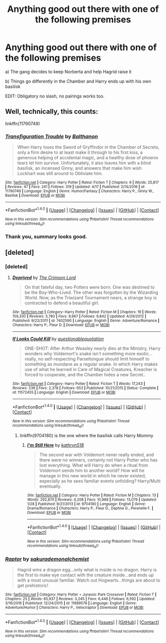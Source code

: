 #+TITLE: Anything good out there with one of the following premises

* Anything good out there with one of the following premises
:PROPERTIES:
:Author: valtazar
:Score: 3
:DateUnix: 1493503333.0
:DateShort: 2017-Apr-30
:FlairText: Request
:END:
a) The gang decides to keep Norberta and help Hagrid raise it

b) Things go differently in the Chamber and Harry ends up with his own basilisk

EDIT: Obligatory no slash, no pairings works too.


** Well, technically, this counts:

linkffn(11790749)
:PROPERTIES:
:Author: Starfox5
:Score: 2
:DateUnix: 1493507896.0
:DateShort: 2017-Apr-30
:END:

*** [[http://www.fanfiction.net/s/11790749/1/][*/Transfiguration Trouble/*]] by [[https://www.fanfiction.net/u/1833095/Balthanon][/Balthanon/]]

#+begin_quote
  When Harry loses the Sword of Gryffindor in the Chamber of Secrets, only a firm desire to at least make it through to his first kiss, a generous helping of accidental magic, and a healthy dose of phoenix tears let him survive. Unfortunately, it also leaves him with a blind basilisk, an incensed Ginny, and answers that make him wish Lockhart was still around to Obliviate him.
#+end_quote

^{/Site/: [[http://www.fanfiction.net/][fanfiction.net]] *|* /Category/: Harry Potter *|* /Rated/: Fiction T *|* /Chapters/: 6 *|* /Words/: 25,817 *|* /Reviews/: 47 *|* /Favs/: 241 *|* /Follows/: 319 *|* /Updated/: 4/17 *|* /Published/: 2/14/2016 *|* /id/: 11790749 *|* /Language/: English *|* /Genre/: Humor/Fantasy *|* /Characters/: Harry P., Ginny W., Basilisk *|* /Download/: [[http://www.ff2ebook.com/old/ffn-bot/index.php?id=11790749&source=ff&filetype=epub][EPUB]] or [[http://www.ff2ebook.com/old/ffn-bot/index.php?id=11790749&source=ff&filetype=mobi][MOBI]]}

--------------

*FanfictionBot*^{1.4.0} *|* [[[https://github.com/tusing/reddit-ffn-bot/wiki/Usage][Usage]]] | [[[https://github.com/tusing/reddit-ffn-bot/wiki/Changelog][Changelog]]] | [[[https://github.com/tusing/reddit-ffn-bot/issues/][Issues]]] | [[[https://github.com/tusing/reddit-ffn-bot/][GitHub]]] | [[[https://www.reddit.com/message/compose?to=tusing][Contact]]]

^{/New in this version: Slim recommendations using/ ffnbot!slim! /Thread recommendations using/ linksub(thread_id)!}
:PROPERTIES:
:Author: FanfictionBot
:Score: 1
:DateUnix: 1493507913.0
:DateShort: 2017-Apr-30
:END:


*** Thank you, summary looks good.
:PROPERTIES:
:Author: valtazar
:Score: 1
:DateUnix: 1493508194.0
:DateShort: 2017-Apr-30
:END:


** [deleted]
:PROPERTIES:
:Score: 1
:DateUnix: 1493522690.0
:DateShort: 2017-Apr-30
:END:

*** [deleted]
:PROPERTIES:
:Score: 2
:DateUnix: 1493523335.0
:DateShort: 2017-Apr-30
:END:

**** [[http://www.fanfiction.net/s/7402590/1/][*/Deprived/*]] by [[https://www.fanfiction.net/u/3269586/The-Crimson-Lord][/The Crimson Lord/]]

#+begin_quote
  On that fateful day, two Potters were born. One was destined to be the Boy-Who-Lived. The other was forgotten by the Wizarding World. Now, as the Triwizard Tournament nears, a strange boy is contracted to defend a beautiful girl.
#+end_quote

^{/Site/: [[http://www.fanfiction.net/][fanfiction.net]] *|* /Category/: Harry Potter *|* /Rated/: Fiction M *|* /Chapters/: 19 *|* /Words/: 159,330 *|* /Reviews/: 3,780 *|* /Favs/: 9,967 *|* /Follows/: 9,842 *|* /Updated/: 4/29/2012 *|* /Published/: 9/22/2011 *|* /id/: 7402590 *|* /Language/: English *|* /Genre/: Adventure/Romance *|* /Characters/: Harry P., Fleur D. *|* /Download/: [[http://www.ff2ebook.com/old/ffn-bot/index.php?id=7402590&source=ff&filetype=epub][EPUB]] or [[http://www.ff2ebook.com/old/ffn-bot/index.php?id=7402590&source=ff&filetype=mobi][MOBI]]}

--------------

[[http://www.fanfiction.net/s/11572455/1/][*/If Looks Could Kill/*]] by [[https://www.fanfiction.net/u/5729966/questionablequotation][/questionablequotation/]]

#+begin_quote
  ONE-SHOT: After Arthur Weasley nearly dies at the Ministry, Harry wonders why Voldemort's snake isn't something more exotic...really, no self-respecting Parseltongue should limit himself to something as mundane as a regular snake. In which Harry makes use of what he learned in Care of Magical Creatures, Kreacher is forced to cooperate, and the Chamber hides a new Secret..
#+end_quote

^{/Site/: [[http://www.fanfiction.net/][fanfiction.net]] *|* /Category/: Harry Potter *|* /Rated/: Fiction T *|* /Words/: 17,243 *|* /Reviews/: 236 *|* /Favs/: 2,378 *|* /Follows/: 653 *|* /Published/: 10/21/2015 *|* /Status/: Complete *|* /id/: 11572455 *|* /Language/: English *|* /Download/: [[http://www.ff2ebook.com/old/ffn-bot/index.php?id=11572455&source=ff&filetype=epub][EPUB]] or [[http://www.ff2ebook.com/old/ffn-bot/index.php?id=11572455&source=ff&filetype=mobi][MOBI]]}

--------------

*FanfictionBot*^{1.4.0} *|* [[[https://github.com/tusing/reddit-ffn-bot/wiki/Usage][Usage]]] | [[[https://github.com/tusing/reddit-ffn-bot/wiki/Changelog][Changelog]]] | [[[https://github.com/tusing/reddit-ffn-bot/issues/][Issues]]] | [[[https://github.com/tusing/reddit-ffn-bot/][GitHub]]] | [[[https://www.reddit.com/message/compose?to=tusing][Contact]]]

^{/New in this version: Slim recommendations using/ ffnbot!slim! /Thread recommendations using/ linksub(thread_id)!}
:PROPERTIES:
:Author: FanfictionBot
:Score: 1
:DateUnix: 1493523345.0
:DateShort: 2017-Apr-30
:END:

***** linkffn(9704180) is the one where the basilisk calls Harry Mommy
:PROPERTIES:
:Author: randomizerbunny
:Score: 1
:DateUnix: 1493619167.0
:DateShort: 2017-May-01
:END:

****** [[http://www.fanfiction.net/s/9704180/1/][*/I'm Still Here/*]] by [[https://www.fanfiction.net/u/4404355/kathryn518][/kathryn518/]]

#+begin_quote
  The second war with Voldemort never really ended, and there were no winners, certainly not Harry Potter who has lost everything. What will Harry do when a ritual from Voldemort sends him to another world? How will he manage in this new world in which he never existed, especially as he sees familiar events unfolding? Harry/Multi eventually.
#+end_quote

^{/Site/: [[http://www.fanfiction.net/][fanfiction.net]] *|* /Category/: Harry Potter *|* /Rated/: Fiction M *|* /Chapters/: 13 *|* /Words/: 292,870 *|* /Reviews/: 4,208 *|* /Favs/: 10,988 *|* /Follows/: 13,079 *|* /Updated/: 1/28 *|* /Published/: 9/21/2013 *|* /id/: 9704180 *|* /Language/: English *|* /Genre/: Drama/Romance *|* /Characters/: Harry P., Fleur D., Daphne G., Perenelle F. *|* /Download/: [[http://www.ff2ebook.com/old/ffn-bot/index.php?id=9704180&source=ff&filetype=epub][EPUB]] or [[http://www.ff2ebook.com/old/ffn-bot/index.php?id=9704180&source=ff&filetype=mobi][MOBI]]}

--------------

*FanfictionBot*^{1.4.0} *|* [[[https://github.com/tusing/reddit-ffn-bot/wiki/Usage][Usage]]] | [[[https://github.com/tusing/reddit-ffn-bot/wiki/Changelog][Changelog]]] | [[[https://github.com/tusing/reddit-ffn-bot/issues/][Issues]]] | [[[https://github.com/tusing/reddit-ffn-bot/][GitHub]]] | [[[https://www.reddit.com/message/compose?to=tusing][Contact]]]

^{/New in this version: Slim recommendations using/ ffnbot!slim! /Thread recommendations using/ linksub(thread_id)!}
:PROPERTIES:
:Author: FanfictionBot
:Score: 1
:DateUnix: 1493619227.0
:DateShort: 2017-May-01
:END:


*** [[http://www.fanfiction.net/s/11689576/1/][*/Raptor/*]] by [[https://www.fanfiction.net/u/912889/sakurademonalchemist][/sakurademonalchemist/]]

#+begin_quote
  Hagrid wins a dragon egg...only what is inside is no dragon. Harry is the first to make eye contact with the creature inside...and ends up with a most unusual familiar. Watch out Hogwarts...things are about to get prehistoric!
#+end_quote

^{/Site/: [[http://www.fanfiction.net/][fanfiction.net]] *|* /Category/: Harry Potter + Jurassic Park Crossover *|* /Rated/: Fiction T *|* /Chapters/: 25 *|* /Words/: 65,937 *|* /Reviews/: 3,245 *|* /Favs/: 6,446 *|* /Follows/: 6,592 *|* /Updated/: 3/16/2016 *|* /Published/: 12/24/2015 *|* /id/: 11689576 *|* /Language/: English *|* /Genre/: Adventure/Humor *|* /Characters/: Harry P., Velociraptor *|* /Download/: [[http://www.ff2ebook.com/old/ffn-bot/index.php?id=11689576&source=ff&filetype=epub][EPUB]] or [[http://www.ff2ebook.com/old/ffn-bot/index.php?id=11689576&source=ff&filetype=mobi][MOBI]]}

--------------

*FanfictionBot*^{1.4.0} *|* [[[https://github.com/tusing/reddit-ffn-bot/wiki/Usage][Usage]]] | [[[https://github.com/tusing/reddit-ffn-bot/wiki/Changelog][Changelog]]] | [[[https://github.com/tusing/reddit-ffn-bot/issues/][Issues]]] | [[[https://github.com/tusing/reddit-ffn-bot/][GitHub]]] | [[[https://www.reddit.com/message/compose?to=tusing][Contact]]]

^{/New in this version: Slim recommendations using/ ffnbot!slim! /Thread recommendations using/ linksub(thread_id)!}
:PROPERTIES:
:Author: FanfictionBot
:Score: 1
:DateUnix: 1493522710.0
:DateShort: 2017-Apr-30
:END:
